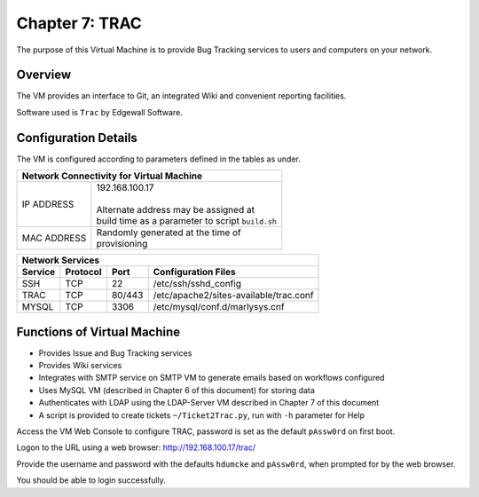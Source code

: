 .. _chapter7:

===============
Chapter 7: TRAC
===============

The purpose of this Virtual Machine is to provide Bug Tracking services to users and computers on your network.


Overview
--------

The VM provides an interface to Git, an integrated Wiki and convenient reporting facilities.

Software used is ``Trac`` by Edgewall Software.


Configuration Details
---------------------

The VM is configured according to parameters defined in the tables as under.

+--------------------------------------------------------+
| | Network Connectivity for Virtual Machine             |
+=============+==========================================+
| IP ADDRESS  | | 192.168.100.17                         |
|             | |                                        |
|             | | Alternate address may be assigned at   |
|             | | build time as a parameter to script    |
|             |   ``build.sh``                           |
+-------------+------------------------------------------+
| MAC ADDRESS | | Randomly generated at the time of      |
|             | | provisioning                           |
+-------------+------------------------------------------+


+--------------------------------------------------------------------------------------+
| | Network Services                                                                   |
+=============+=============+==========+===============================================+
| **Service** | **Protocol**|**Port**  | **Configuration Files**                       |
+-------------+-------------+----------+-----------------------------------------------+
|SSH	      |TCP	    |22	       | | /etc/ssh/sshd_config                        |
+-------------+-------------+----------+-----------------------------------------------+
|TRAC         |TCP	    |80/443    | | /etc/apache2/sites-available/trac.conf      |
+-------------+-------------+----------+-----------------------------------------------+
|MYSQL	      |TCP	    |3306      | | /etc/mysql/conf.d/marlysys.cnf              |
+-------------+-------------+----------+-----------------------------------------------+


Functions of Virtual Machine
----------------------------

* Provides Issue and Bug Tracking services
* Provides Wiki services
* Integrates with SMTP service on SMTP VM to generate emails based on workflows configured
* Uses MySQL VM (described in Chapter 6 of this document) for storing data
* Authenticates with LDAP using the LDAP-Server VM described in Chapter 7 of this document
* A script is provided to create tickets ``~/Ticket2Trac.py``, run with ``-h`` parameter for Help


Access the VM Web Console to configure TRAC, password is set as the default ``pAssw0rd`` on first boot.

Logon to the URL using a web browser: `http://192.168.100.17/trac/ <http://192.168.100.17/trac/>`_

Provide the username and password with the defaults ``hdumcke`` and ``pAssw0rd``, when prompted for by the web browser.

You should be able to login successfully.

